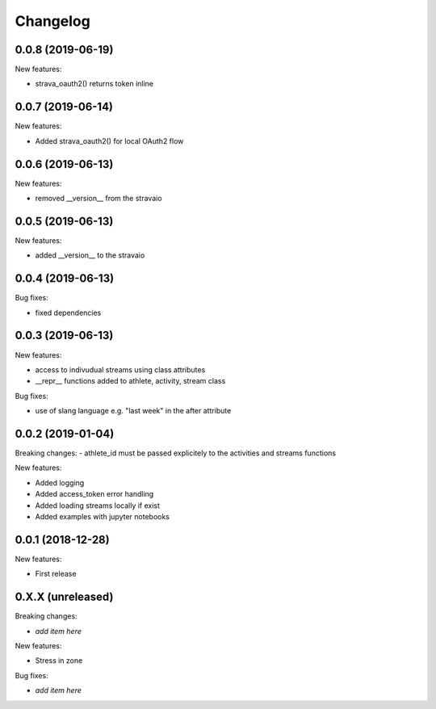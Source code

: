 Changelog
=========

0.0.8 (2019-06-19)
------------------

New features:

- strava_oauth2() returns token inline

0.0.7 (2019-06-14)
------------------

New features:

- Added strava_oauth2() for local OAuth2 flow


0.0.6 (2019-06-13)
------------------

New features:

- removed __version__ from the stravaio


0.0.5 (2019-06-13)
------------------

New features:

- added __version__ to the stravaio


0.0.4 (2019-06-13)
------------------

Bug fixes:

- fixed dependencies


0.0.3 (2019-06-13)
------------------

New features:

- access to indivudual streams using class attributes
- __repr__ functions added to athlete, activity, stream class

Bug fixes:

- use of slang language e.g. "last week" in the after attribute


0.0.2 (2019-01-04)
------------------

Breaking changes:
- athlete_id must be passed explicitely to the activities and streams functions

New features:

- Added logging
- Added access_token error handling
- Added loading streams locally if exist
- Added examples with jupyter notebooks


0.0.1 (2018-12-28)
------------------

New features:

- First release


0.X.X (unreleased)
------------------

Breaking changes:

- *add item here*

New features:

- Stress in zone

Bug fixes:

- *add item here*
